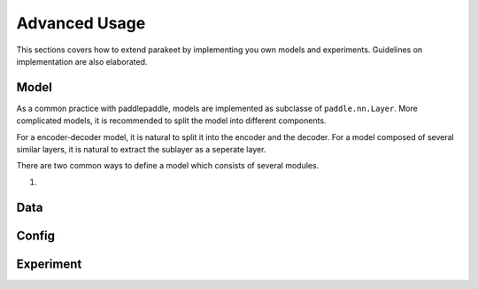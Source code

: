 ======================
Advanced Usage
======================

This sections covers how to extend parakeet by implementing you own models and 
experiments. Guidelines on implementation are also elaborated.

Model
-------------

As a common practice with paddlepaddle, models are implemented as subclasse
of ``paddle.nn.Layer``. More complicated models, it is recommended to split 
the model into different components.

For a encoder-decoder model, it is natural to split it into the encoder and 
the decoder. For a model composed of several similar layers, it is natural to 
extract the sublayer as a seperate layer.

There are two common ways to define a model which consists of several modules.

#. 


Data
-------------

Config
-------------

Experiment
--------------